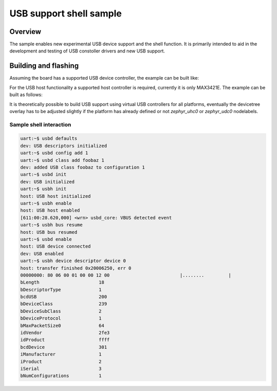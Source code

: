 .. _usb_shell-app:

USB support shell sample
########################

Overview
********

The sample enables new experimental USB device support and the shell function.
It is primarily intended to aid in the development and testing of USB constoller
drivers and new USB support.

Building and flashing
*********************

Assuming the board has a supported USB device controller, the example can be
built like:

.. zephyr-app-commands::
   :zephyr-app: samples/subsys/usb/shell
   :board: reel_board
   :goals: flash
   :compact:

For the USB host functionality a supported host controller is required,
currently it is only MAX3421E. The example can be built as follows:

.. zephyr-app-commands::
   :zephyr-app: samples/subsys/usb/shell
   :board: nrf52840dk_nrf52840
   :shield: sparkfun_max3421e
   :gen-args: -DCONFIG_UHC_DRIVER=y -DCONFIG_USB_HOST_STACK=y
   :goals: flash
   :compact:

It is theoretically possible to build USB support using virtual USB controllers
for all platforms, eventually the devicetree overlay has to be adjusted slightly if
the platform has already defined or not `zephyr_uhc0` or `zephyr_udc0` nodelabels.

.. zephyr-app-commands::
   :zephyr-app: samples/subsys/usb/shell
   :board: nrf52840dk_nrf52840
   :gen-args: -DOVERLAY_CONFIG=virtual.conf -DDTC_OVERLAY_FILE=virtual.overlay
   :goals: flash
   :compact:

Sample shell interaction
========================

.. code-block:: console

   uart:~$ usbd defaults
   dev: USB descriptors initialized
   uart:~$ usbd config add 1
   uart:~$ usbd class add foobaz 1
   dev: added USB class foobaz to configuration 1
   uart:~$ usbd init
   dev: USB initialized
   uart:~$ usbh init
   host: USB host initialized
   uart:~$ usbh enable
   host: USB host enabled
   [611:00:28.620,000] <wrn> usbd_core: VBUS detected event
   uart:~$ usbh bus resume
   host: USB bus resumed
   uart:~$ usbd enable
   host: USB device connected
   dev: USB enabled
   uart:~$ usbh device descriptor device 0
   host: transfer finished 0x20006250, err 0
   00000000: 80 06 00 01 00 00 12 00                          |........         |
   bLength			18
   bDescriptorType		1
   bcdUSB			200
   bDeviceClass	        	239
   bDeviceSubClass		2
   bDeviceProtocol		1
   bMaxPacketSize0		64
   idVendor		        2fe3
   idProduct		        ffff
   bcdDevice		        301
   iManufacturer		1
   iProduct		        2
   iSerial			3
   bNumConfigurations           1
